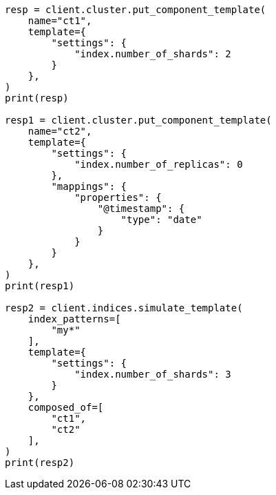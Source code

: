 // This file is autogenerated, DO NOT EDIT
// indices/simulate-multi-component-templates.asciidoc:50

[source, python]
----
resp = client.cluster.put_component_template(
    name="ct1",
    template={
        "settings": {
            "index.number_of_shards": 2
        }
    },
)
print(resp)

resp1 = client.cluster.put_component_template(
    name="ct2",
    template={
        "settings": {
            "index.number_of_replicas": 0
        },
        "mappings": {
            "properties": {
                "@timestamp": {
                    "type": "date"
                }
            }
        }
    },
)
print(resp1)

resp2 = client.indices.simulate_template(
    index_patterns=[
        "my*"
    ],
    template={
        "settings": {
            "index.number_of_shards": 3
        }
    },
    composed_of=[
        "ct1",
        "ct2"
    ],
)
print(resp2)
----
